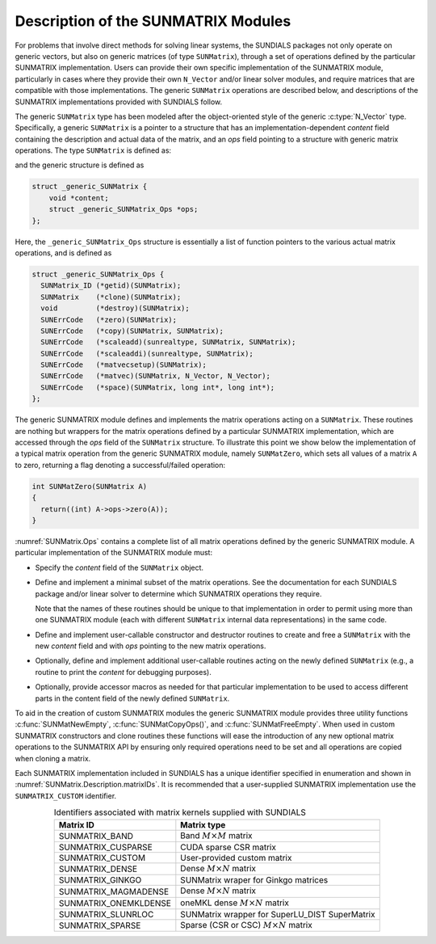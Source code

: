 ..
   Programmer(s): Daniel R. Reynolds @ SMU
   ----------------------------------------------------------------
   SUNDIALS Copyright Start
   Copyright (c) 2002-2023, Lawrence Livermore National Security
   and Southern Methodist University.
   All rights reserved.

   See the top-level LICENSE and NOTICE files for details.

   SPDX-License-Identifier: BSD-3-Clause
   SUNDIALS Copyright End
   ----------------------------------------------------------------

.. _SUNMatrix.Description:

Description of the SUNMATRIX Modules
====================================

For problems that involve direct methods for solving linear systems,
the SUNDIALS packages not only operate on generic vectors, but also
on generic matrices (of type ``SUNMatrix``), through a set of
operations defined by the particular SUNMATRIX implementation.
Users can provide their own specific implementation of the
SUNMATRIX module, particularly in cases where they provide their
own ``N_Vector`` and/or linear solver modules, and require matrices
that are compatible with those implementations.  The generic
``SUNMatrix`` operations are described below, and descriptions of
the SUNMATRIX implementations provided with SUNDIALS follow.

The generic ``SUNMatrix`` type has been modeled after the
object-oriented style of the generic :c:type:`N_Vector` type.
Specifically, a generic ``SUNMatrix`` is a pointer to a structure
that has an implementation-dependent *content* field containing
the description and actual data of the matrix, and an *ops* field
pointing to a structure with generic matrix operations.
The type ``SUNMatrix`` is defined as:

.. c:type:: struct _generic_SUNMatrix *SUNMatrix

and the generic structure is defined as

.. code-block:: c

   struct _generic_SUNMatrix {
       void *content;
       struct _generic_SUNMatrix_Ops *ops;
   };

Here, the ``_generic_SUNMatrix_Ops`` structure is essentially a list of
function pointers to the various actual matrix operations, and is
defined as

.. code-block:: c

   struct _generic_SUNMatrix_Ops {
     SUNMatrix_ID (*getid)(SUNMatrix);
     SUNMatrix    (*clone)(SUNMatrix);
     void         (*destroy)(SUNMatrix);
     SUNErrCode   (*zero)(SUNMatrix);
     SUNErrCode   (*copy)(SUNMatrix, SUNMatrix);
     SUNErrCode   (*scaleadd)(sunrealtype, SUNMatrix, SUNMatrix);
     SUNErrCode   (*scaleaddi)(sunrealtype, SUNMatrix);
     SUNErrCode   (*matvecsetup)(SUNMatrix);
     SUNErrCode   (*matvec)(SUNMatrix, N_Vector, N_Vector);
     SUNErrCode   (*space)(SUNMatrix, long int*, long int*);
   };


The generic SUNMATRIX module defines and implements the matrix
operations acting on a ``SUNMatrix``. These routines are nothing but
wrappers for the matrix operations defined by a particular SUNMATRIX
implementation, which are accessed through the *ops* field of the
``SUNMatrix`` structure. To illustrate this point we show below the
implementation of a typical matrix operation from the generic
SUNMATRIX module, namely ``SUNMatZero``, which sets all values of a
matrix ``A`` to zero, returning a flag denoting a successful/failed
operation:

.. code-block:: c

   int SUNMatZero(SUNMatrix A)
   {
     return((int) A->ops->zero(A));
   }

:numref:`SUNMatrix.Ops` contains a complete list of all
matrix operations defined by the generic SUNMATRIX module.  A
particular implementation of the SUNMATRIX module must:

* Specify the *content* field of the ``SUNMatrix`` object.

* Define and implement a minimal subset of the matrix operations.
  See the documentation for each SUNDIALS package and/or linear solver
  to determine which SUNMATRIX operations they require.

  Note that the names of these routines should be unique to that
  implementation in order to permit using more than one SUNMATRIX
  module (each with different ``SUNMatrix`` internal data
  representations) in the same code.

* Define and implement user-callable constructor and destructor
  routines to create and free a ``SUNMatrix`` with the new *content*
  field and with *ops* pointing to the new matrix operations.

* Optionally, define and implement additional user-callable routines
  acting on the newly defined ``SUNMatrix`` (e.g., a routine to print the
  *content* for debugging purposes).

* Optionally, provide accessor macros as needed for that particular
  implementation to be used to access different parts in the content
  field of the newly defined ``SUNMatrix``.

To aid in the creation of custom SUNMATRIX modules the generic SUNMATRIX module
provides three utility functions :c:func:`SUNMatNewEmpty`,  :c:func:`SUNMatCopyOps()`,
and :c:func:`SUNMatFreeEmpty`. When used in custom SUNMATRIX constructors and clone
routines these functions will ease the introduction of any new optional matrix
operations to the SUNMATRIX API by ensuring only required operations need to be
set and all operations are copied when cloning a matrix.

.. c:function:: SUNMatrix SUNMatNewEmpty()

  This function allocates a new generic ``SUNMatrix`` object and initializes its
  content pointer and the function pointers in the operations structure to ``NULL``.

  **Return value:**
     If successful, this function returns a ``SUNMatrix`` object. If an error
     occurs when allocating the object, then this routine will return ``NULL``.

.. c:function:: SUNErrCode SUNMatCopyOps(SUNMatrix A, SUNMatrix B)

  This function copies the function pointers in the ``ops`` structure of ``A``
  into the ``ops`` structure of ``B``.

   **Arguments:**
      * *A* -- the matrix to copy operations from.
      * *B* -- the matrix to copy operations to.

   **Return value:**
      * A :c:type:`SUNErrCode`

.. c:function:: void SUNMatFreeEmpty(SUNMatrix A)

  This routine frees the generic ``SUNMatrix`` object, under the assumption that any
  implementation-specific data that was allocated within the underlying content structure
  has already been freed. It will additionally test whether the ops pointer is ``NULL``,
  and, if it is not, it will free it as well.

   **Arguments:**
      * *A* -- the SUNMatrix object to free


Each SUNMATRIX implementation included in SUNDIALS has a unique
identifier specified in enumeration and shown in
:numref:`SUNMatrix.Description.matrixIDs`. It is recommended that a
user-supplied SUNMATRIX implementation use the ``SUNMATRIX_CUSTOM``
identifier.


.. _SUNMatrix.Description.matrixIDs:
.. table:: Identifiers associated with matrix kernels supplied with SUNDIALS
   :align: center

   ======================  =================================================
   Matrix ID               Matrix type
   ======================  =================================================
   SUNMATRIX_BAND          Band :math:`M \times M` matrix
   SUNMATRIX_CUSPARSE      CUDA sparse CSR matrix
   SUNMATRIX_CUSTOM        User-provided custom matrix
   SUNMATRIX_DENSE         Dense :math:`M \times N` matrix
   SUNMATRIX_GINKGO        SUNMatrix wraper for Ginkgo matrices
   SUNMATRIX_MAGMADENSE    Dense :math:`M \times N` matrix
   SUNMATRIX_ONEMKLDENSE   oneMKL dense :math:`M \times N` matrix
   SUNMATRIX_SLUNRLOC      SUNMatrix wrapper for SuperLU_DIST SuperMatrix
   SUNMATRIX_SPARSE        Sparse (CSR or CSC) :math:`M\times N` matrix
   ======================  =================================================
